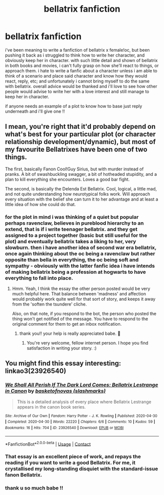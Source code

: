 #+TITLE: bellatrix fanfiction

* bellatrix fanfiction
:PROPERTIES:
:Author: waldorfsgf
:Score: 3
:DateUnix: 1600926872.0
:DateShort: 2020-Sep-24
:FlairText: Discussion
:END:
i've been meaning to write a fanfiction of bellatrix x female!oc, but been pushing it back as i struggled to think how to write her character, and obviously keep her in character. with such little detail and shown of bellatrix in both books and movies, i can't fully grasp on how she'll react to things, or approach them. i hate to write a fanfic about a character unless i am able to think of a scenario and place said character and know how they would react, reply, etc; and unfortunately i cannot bring myself to do the same with bellatrix. overall advice would be thanked and i'll love to see how other people would advise to write her with a love interest and still manage to keep her in character.

if anyone needs an example of a plot to know how to base just reply underneath and i'll give one !!


** I mean, you're right that it'd probably depend on what's best for your particular plot (or character relationship development/dynamic), but most of my favourite Bellatrixes have been one of two things.

The first, basically Fanon Cool!Guy Sirius, but with murder instead of pranks. A bit of swashbuckling swagger, a bit of hotheaded stupidity, and a plan to kill everything she encounters. Loves a good bar fight.

The second, is basically the Delenda Est Bellatrix. Cool, logical, a little mad, and not quite understanding how neurotypical folks work. Will approach every situation with the belief she can turn it to her advantage and at least a little idea of how she could do that.
:PROPERTIES:
:Author: Avalon1632
:Score: 4
:DateUnix: 1600930284.0
:DateShort: 2020-Sep-24
:END:

*** for the plot in mind i was thinking of a quiet but popular perhaps ravenclaw, believes in pureblood hierarchy to an extend, that is if i write teenager bellatrix. and they get assigned to a project together (basic but still useful for the plot) and eventually bellatrix takes a liking to her, very slowburn. then i have another idea of second war era bellatrix, once again thinking about the oc being a ravenclaw but rather opposite than bella in everything, the oc being soft and sympathy - obviously with the latter fanfic idea i have intends of making bellatrix being a profession at hogwarts to have everything to fall into place.
:PROPERTIES:
:Author: waldorfsgf
:Score: 1
:DateUnix: 1600931404.0
:DateShort: 2020-Sep-24
:END:

**** Hmm. Yeah, I think the essay the other person posted would be very much helpful here. That balance between 'madness' and affection would probably work quite well for that sort of story, and keeps it away from the 'soften the tsundere' cliche.

Also, on that note, if you respond to the bot, the person who posted the thing won't get notified of the message. You have to respond to the original comment for them to get an inbox notification.
:PROPERTIES:
:Author: Avalon1632
:Score: 2
:DateUnix: 1600946824.0
:DateShort: 2020-Sep-24
:END:

***** thank you!! your help is really appreciated babe. 🖤
:PROPERTIES:
:Author: waldorfsgf
:Score: 1
:DateUnix: 1600979525.0
:DateShort: 2020-Sep-25
:END:

****** You're very welcome, fellow internet person. I hope you find satisfaction in writing your story. :)
:PROPERTIES:
:Author: Avalon1632
:Score: 2
:DateUnix: 1600979864.0
:DateShort: 2020-Sep-25
:END:


** You might find this essay interesting: linkao3(23926540)
:PROPERTIES:
:Author: davidwelch158
:Score: 2
:DateUnix: 1600932220.0
:DateShort: 2020-Sep-24
:END:

*** [[https://archiveofourown.org/works/23926540][*/We Shall All Perish If The Dark Lord Comes: Bellatrix Lestrange in Canon/*]] by [[https://www.archiveofourown.org/users/slashmarks/pseuds/basketofnovas][/basketofnovas (slashmarks)/]]

#+begin_quote
  This is a detailed analysis of every place where Bellatrix Lestrange appears in the canon book series.
#+end_quote

^{/Site/:} ^{Archive} ^{of} ^{Our} ^{Own} ^{*|*} ^{/Fandom/:} ^{Harry} ^{Potter} ^{-} ^{J.} ^{K.} ^{Rowling} ^{*|*} ^{/Published/:} ^{2020-04-30} ^{*|*} ^{/Completed/:} ^{2020-04-30} ^{*|*} ^{/Words/:} ^{22220} ^{*|*} ^{/Chapters/:} ^{6/6} ^{*|*} ^{/Comments/:} ^{10} ^{*|*} ^{/Kudos/:} ^{59} ^{*|*} ^{/Bookmarks/:} ^{16} ^{*|*} ^{/Hits/:} ^{704} ^{*|*} ^{/ID/:} ^{23926540} ^{*|*} ^{/Download/:} ^{[[https://archiveofourown.org/downloads/23926540/We%20Shall%20All%20Perish%20If.epub?updated_at=1597728144][EPUB]]} ^{or} ^{[[https://archiveofourown.org/downloads/23926540/We%20Shall%20All%20Perish%20If.mobi?updated_at=1597728144][MOBI]]}

--------------

*FanfictionBot*^{2.0.0-beta} | [[https://github.com/FanfictionBot/reddit-ffn-bot/wiki/Usage][Usage]] | [[https://www.reddit.com/message/compose?to=tusing][Contact]]
:PROPERTIES:
:Author: FanfictionBot
:Score: 3
:DateUnix: 1600932238.0
:DateShort: 2020-Sep-24
:END:


*** That essay is an excellent piece of work, and repays the reading if you want to write a good Bellatrix. For me, it crystallised my long-standing disquiet with the standard-issue fanon Bellatrix.
:PROPERTIES:
:Author: ConsiderableHat
:Score: 1
:DateUnix: 1600935299.0
:DateShort: 2020-Sep-24
:END:


*** thank u so much babe !!
:PROPERTIES:
:Author: waldorfsgf
:Score: 1
:DateUnix: 1600979499.0
:DateShort: 2020-Sep-25
:END:
